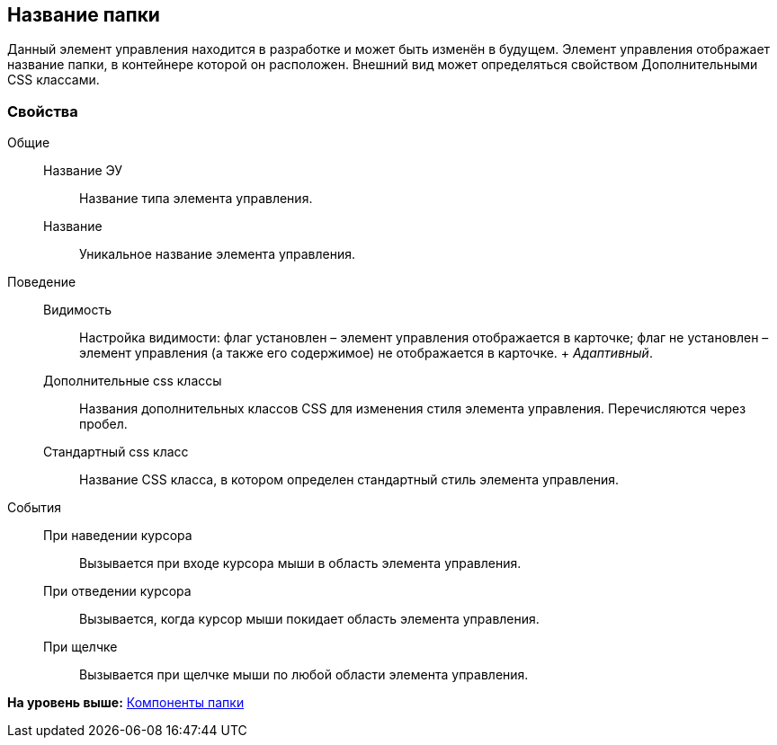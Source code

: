 
== Название папки

Данный элемент управления находится в разработке и может быть изменён в будущем. Элемент управления отображает название папки, в контейнере которой он расположен. Внешний вид может определяться свойством Дополнительными CSS классами.

=== Свойства

Общие::
  Название ЭУ;;
    Название типа элемента управления.
  Название;;
    Уникальное название элемента управления.
Поведение::
  Видимость;;
    Настройка видимости: флаг установлен – элемент управления отображается в карточке; флаг не установлен – элемент управления (а также его содержимое) не отображается в карточке.
    +
    [.dfn .term]_Адаптивный_.
  Дополнительные css классы;;
    Названия дополнительных классов CSS для изменения стиля элемента управления. Перечисляются через пробел.
  Стандартный css класс;;
    Название CSS класса, в котором определен стандартный стиль элемента управления.
События::
  При наведении курсора;;
    Вызывается при входе курсора мыши в область элемента управления.
  При отведении курсора;;
    Вызывается, когда курсор мыши покидает область элемента управления.
  При щелчке;;
    Вызывается при щелчке мыши по любой области элемента управления.

*На уровень выше:* xref:FolderComponentsControls.adoc[Компоненты папки]

